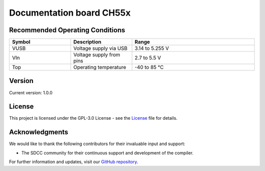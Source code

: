 Documentation board CH55x
=============================

.. raw:: html
    <h1>Cocket Nova Getting Started Guide</h1>

    <p>The Cocket Nova Getting Started Guide is an instructional manual for utilizing the compiler SDCC. 
    It serves various purposes, allowing users to explore different features and obtain new projects and 
    configurations. The Cocket Nova CH552 boards are incredibly easy to use. The projects focus on innovation 
    and present various alternatives for usage.</p>

    <p>The CH552, characterized by its compact size, native USB connectivity, and 16 KB memory (with 14 KB usable),
    enables the creation of simple yet effective programs. This allows for greater control in implementing various
    applications. The choice of this microcontroller is based on its affordability, ease of connection, and compatibility
    with various operating systems.</p>

Recommended Operating Conditions
--------------------------------
.. list-table::
    :header-rows: 1
    :widths: 25 25 50
    :align: center
    
    * - Symbol
      - Description
      - Range
    * - VUSB
      - Voltage supply via USB
      - 3.14 to 5.255 V
    * - VIn
      - Voltage supply from pins
      - 2.7 to 5.5 V
    * - Top
      - Operating temperature
      - -40 to 85 °C



Version
-------

.. image:: ./src/source/_static/CH552_Sq.png
   :alt: Version
   :align: center

Current version: 1.0.0

License
-------

This project is licensed under the GPL-3.0 License - see the `License <./LICENSE>`_ file for details.

Acknowledgments
---------------

We would like to thank the following contributors for their invaluable input and support:


- The SDCC community for their continuous support and development of the compiler.

For further information and updates, visit our `GitHub repository <https://github.com/UNIT-Electronics>`_.

